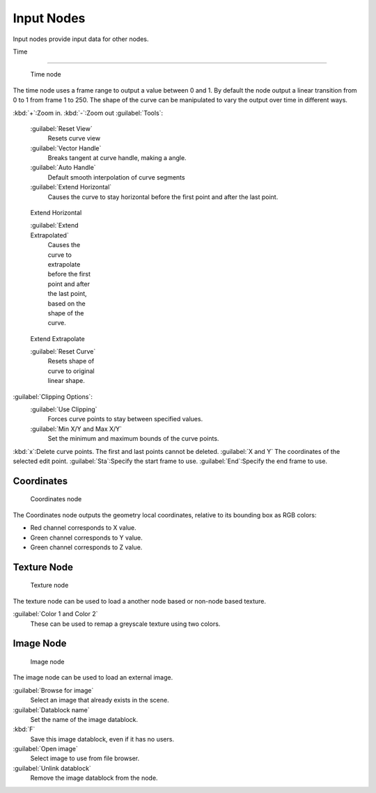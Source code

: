 
..    TODO/Review: {{review|text= elaborate, exampls?}} .


Input Nodes
===========

Input nodes provide input data for other nodes.


Time

----


.. figure:: /images/Doc26-textureNodes-time.jpg
   :width: 200px
   :figwidth: 200px

   Time node


The time node uses a frame range to output a value between 0 and 1.
By default the node output a linear transition from 0 to 1 from frame 1 to 250.
The shape of the curve can be manipulated to vary the output over time in different ways.


:kbd:`+`\ :Zoom in.
:kbd:`-`\ :Zoom out
:guilabel:`Tools`\ :

   :guilabel:`Reset View`
      Resets curve view
   :guilabel:`Vector Handle`
      Breaks tangent at curve handle, making a angle.
   :guilabel:`Auto Handle`
      Default smooth interpolation of curve segments
   :guilabel:`Extend Horizontal`
      Causes the curve to stay horizontal before the first point and after the last point.


.. figure:: /images/Doc26-textureNodes-time-extendHorizontal.jpg
   :width: 150px
   :figwidth: 150px

   Extend Horizontal


   :guilabel:`Extend Extrapolated`
      Causes the curve to extrapolate before the first point and after the last point, based on the shape of the curve.


.. figure:: /images/Doc26-textureNodes-time-extendExtrapolate.jpg
   :width: 150px
   :figwidth: 150px

   Extend Extrapolate


   :guilabel:`Reset Curve`
      Resets shape of curve to original linear shape.

:guilabel:`Clipping Options`\ :
   :guilabel:`Use Clipping`
      Forces curve points to stay between specified values.
   :guilabel:`Min X/Y and Max X/Y`
      Set the minimum and maximum bounds of the curve points.

:kbd:`x`\ :Delete curve points. The first and last points cannot be deleted.
:guilabel:`X and Y` The coordinates of the selected edit point.
:guilabel:`Sta`\ :Specify the start frame to use.
:guilabel:`End`\ :Specify the end frame to use.


Coordinates
-----------

.. figure:: /images/Doc26-textureNodes-coordinate2.jpg

   Coordinates node


The Coordinates node outputs the geometry local coordinates,
relative to its bounding box as RGB colors:

- Red channel corresponds to X value.
- Green channel corresponds to Y value.
- Green channel corresponds to Z value.


Texture Node
------------

.. figure:: /images/Doc26-textureNodes-texture.jpg

   Texture node


The texture node can be used to load a another node based or non-node based texture.

:guilabel:`Color 1 and Color 2`
   These can be used to remap a greyscale texture using two colors.


Image Node
----------

.. figure:: /images/Doc26-textureNodes-image.jpg

   Image node


The image node can be used to load an external image.

:guilabel:`Browse for image`
   Select an image that already exists in the scene.
:guilabel:`Datablock name`
   Set the name of the image datablock.
:kbd:`F`
   Save this image datablock, even if it has no users.
:guilabel:`Open image`
   Select image to use from file browser.
:guilabel:`Unlink datablock`
   Remove the image datablock from the node.
